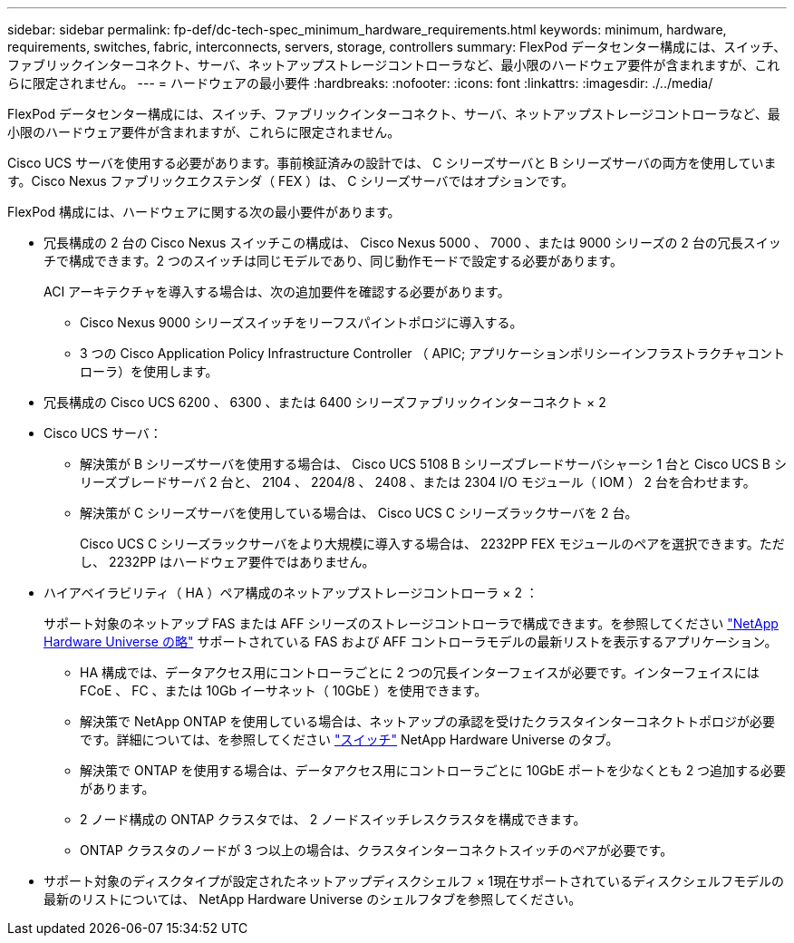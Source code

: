 ---
sidebar: sidebar 
permalink: fp-def/dc-tech-spec_minimum_hardware_requirements.html 
keywords: minimum, hardware, requirements, switches, fabric, interconnects, servers, storage, controllers 
summary: FlexPod データセンター構成には、スイッチ、ファブリックインターコネクト、サーバ、ネットアップストレージコントローラなど、最小限のハードウェア要件が含まれますが、これらに限定されません。 
---
= ハードウェアの最小要件
:hardbreaks:
:nofooter: 
:icons: font
:linkattrs: 
:imagesdir: ./../media/


FlexPod データセンター構成には、スイッチ、ファブリックインターコネクト、サーバ、ネットアップストレージコントローラなど、最小限のハードウェア要件が含まれますが、これらに限定されません。

Cisco UCS サーバを使用する必要があります。事前検証済みの設計では、 C シリーズサーバと B シリーズサーバの両方を使用しています。Cisco Nexus ファブリックエクステンダ（ FEX ）は、 C シリーズサーバではオプションです。

FlexPod 構成には、ハードウェアに関する次の最小要件があります。

* 冗長構成の 2 台の Cisco Nexus スイッチこの構成は、 Cisco Nexus 5000 、 7000 、または 9000 シリーズの 2 台の冗長スイッチで構成できます。2 つのスイッチは同じモデルであり、同じ動作モードで設定する必要があります。
+
ACI アーキテクチャを導入する場合は、次の追加要件を確認する必要があります。

+
** Cisco Nexus 9000 シリーズスイッチをリーフスパイントポロジに導入する。
** 3 つの Cisco Application Policy Infrastructure Controller （ APIC; アプリケーションポリシーインフラストラクチャコントローラ）を使用します。


* 冗長構成の Cisco UCS 6200 、 6300 、または 6400 シリーズファブリックインターコネクト × 2
* Cisco UCS サーバ：
+
** 解決策が B シリーズサーバを使用する場合は、 Cisco UCS 5108 B シリーズブレードサーバシャーシ 1 台と Cisco UCS B シリーズブレードサーバ 2 台と、 2104 、 2204/8 、 2408 、または 2304 I/O モジュール（ IOM ） 2 台を合わせます。
** 解決策が C シリーズサーバを使用している場合は、 Cisco UCS C シリーズラックサーバを 2 台。
+
Cisco UCS C シリーズラックサーバをより大規模に導入する場合は、 2232PP FEX モジュールのペアを選択できます。ただし、 2232PP はハードウェア要件ではありません。



* ハイアベイラビリティ（ HA ）ペア構成のネットアップストレージコントローラ × 2 ：
+
サポート対象のネットアップ FAS または AFF シリーズのストレージコントローラで構成できます。を参照してください https://hwu.netapp.com/["NetApp Hardware Universe の略"^] サポートされている FAS および AFF コントローラモデルの最新リストを表示するアプリケーション。

+
** HA 構成では、データアクセス用にコントローラごとに 2 つの冗長インターフェイスが必要です。インターフェイスには FCoE 、 FC 、または 10Gb イーサネット（ 10GbE ）を使用できます。
** 解決策で NetApp ONTAP を使用している場合は、ネットアップの承認を受けたクラスタインターコネクトトポロジが必要です。詳細については、を参照してください https://hwu.netapp.com/Switch/Index["スイッチ"^] NetApp Hardware Universe のタブ。
** 解決策で ONTAP を使用する場合は、データアクセス用にコントローラごとに 10GbE ポートを少なくとも 2 つ追加する必要があります。
** 2 ノード構成の ONTAP クラスタでは、 2 ノードスイッチレスクラスタを構成できます。
** ONTAP クラスタのノードが 3 つ以上の場合は、クラスタインターコネクトスイッチのペアが必要です。


* サポート対象のディスクタイプが設定されたネットアップディスクシェルフ × 1現在サポートされているディスクシェルフモデルの最新のリストについては、 NetApp Hardware Universe のシェルフタブを参照してください。

